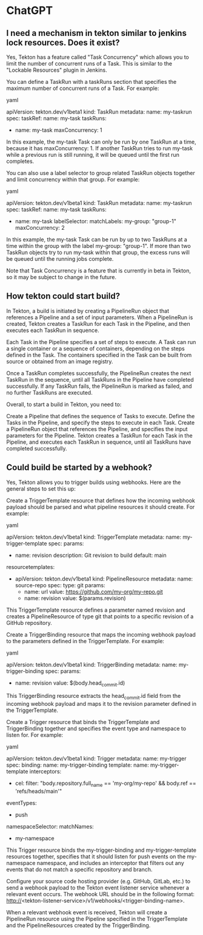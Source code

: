 * ChatGPT

** I need a mechanism in tekton similar to jenkins lock resources. Does it exist?

Yes, Tekton has a feature called "Task Concurrency" which allows you to limit the number of concurrent runs of a Task. This is similar to the "Lockable Resources" plugin in Jenkins.

You can define a TaskRun with a taskRuns section that specifies the maximum number of concurrent runs of a Task. For example:

yaml

apiVersion: tekton.dev/v1beta1
kind: TaskRun
metadata:
  name: my-taskrun
spec:
  taskRef:
    name: my-task
  taskRuns:
    - name: my-task
      maxConcurrency: 1

In this example, the my-task Task can only be run by one TaskRun at a time, because it has maxConcurrency: 1. If another TaskRun tries to run my-task while a previous run is still running, it will be queued until the first run completes.

You can also use a label selector to group related TaskRun objects together and limit concurrency within that group. For example:

yaml

apiVersion: tekton.dev/v1beta1
kind: TaskRun
metadata:
  name: my-taskrun
spec:
  taskRef:
    name: my-task
  taskRuns:
    - name: my-task
      labelSelector:
        matchLabels:
          my-group: "group-1"
      maxConcurrency: 2

In this example, the my-task Task can be run by up to two TaskRuns at a time within the group with the label my-group: "group-1". If more than two TaskRun objects try to run my-task within that group, the excess runs will be queued until the running jobs complete.

Note that Task Concurrency is a feature that is currently in beta in Tekton, so it may be subject to change in the future.

** How tekton could start build?

In Tekton, a build is initiated by creating a PipelineRun object that references a Pipeline and a set of input parameters. When a PipelineRun is created, Tekton creates a TaskRun for each Task in the Pipeline, and then executes each TaskRun in sequence.

Each Task in the Pipeline specifies a set of steps to execute. A Task can run a single container or a sequence of containers, depending on the steps defined in the Task. The containers specified in the Task can be built from source or obtained from an image registry.

Once a TaskRun completes successfully, the PipelineRun creates the next TaskRun in the sequence, until all TaskRuns in the Pipeline have completed successfully. If any TaskRun fails, the PipelineRun is marked as failed, and no further TaskRuns are executed.

Overall, to start a build in Tekton, you need to:

    Create a Pipeline that defines the sequence of Tasks to execute.
    Define the Tasks in the Pipeline, and specify the steps to execute in each Task.
    Create a PipelineRun object that references the Pipeline, and specifies the input parameters for the Pipeline.
    Tekton creates a TaskRun for each Task in the Pipeline, and executes each TaskRun in sequence, until all TaskRuns have completed successfully.

** Could build be started by a webhook?

Yes, Tekton allows you to trigger builds using webhooks. Here are the general steps to set this up:

    Create a TriggerTemplate resource that defines how the incoming webhook payload should be parsed and what pipeline resources it should create. For example:

yaml

apiVersion: tekton.dev/v1beta1
kind: TriggerTemplate
metadata:
  name: my-trigger-template
spec:
  params:
    - name: revision
      description: Git revision to build
      default: main
  resourcetemplates:
    - apiVersion: tekton.dev/v1beta1
      kind: PipelineResource
      metadata:
        name: source-repo
      spec:
        type: git
        params:
          - name: url
            value: https://github.com/my-org/my-repo.git
          - name: revision
            value: $(params.revision)

This TriggerTemplate resource defines a parameter named revision and creates a PipelineResource of type git that points to a specific revision of a GitHub repository.

    Create a TriggerBinding resource that maps the incoming webhook payload to the parameters defined in the TriggerTemplate. For example:

yaml

apiVersion: tekton.dev/v1beta1
kind: TriggerBinding
metadata:
  name: my-trigger-binding
spec:
  params:
    - name: revision
      value: $(body.head_commit.id)

This TriggerBinding resource extracts the head_commit.id field from the incoming webhook payload and maps it to the revision parameter defined in the TriggerTemplate.

    Create a Trigger resource that binds the TriggerTemplate and TriggerBinding together and specifies the event type and namespace to listen for. For example:

yaml

apiVersion: tekton.dev/v1beta1
kind: Trigger
metadata:
  name: my-trigger
spec:
  binding:
    name: my-trigger-binding
  template:
    name: my-trigger-template
  interceptors:
    - cel:
        filter: "body.repository.full_name == 'my-org/my-repo' && body.ref == 'refs/heads/main'"
  eventTypes:
    - push
  namespaceSelector:
    matchNames:
      - my-namespace

This Trigger resource binds the my-trigger-binding and my-trigger-template resources together, specifies that it should listen for push events on the my-namespace namespace, and includes an interceptor that filters out any events that do not match a specific repository and branch.

    Configure your source code hosting provider (e.g. GitHub, GitLab, etc.) to send a webhook payload to the Tekton event listener service whenever a relevant event occurs. The webhook URL should be in the following format: http://<tekton-listener-service>/v1/webhooks/<trigger-binding-name>.

When a relevant webhook event is received, Tekton will create a PipelineRun resource using the Pipeline specified in the TriggerTemplate and the PipelineResources created by the TriggerBinding.
